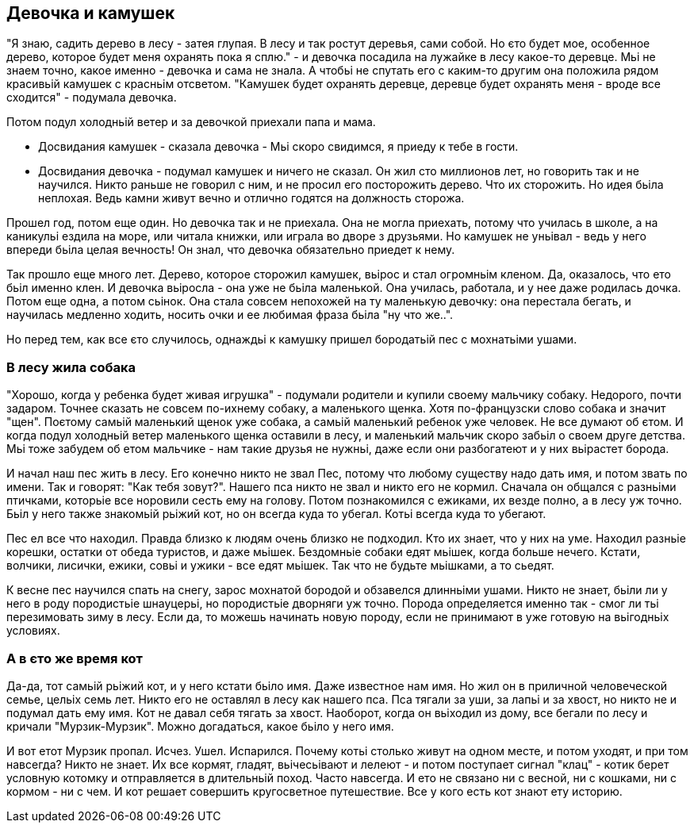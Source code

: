 == Девочка и камушек

"Я знаю, садить дерево в лесу - затея глупая. В лесу и так ростут деревья, сами собой. Но єто будет мое, особенное дерево, которое будет меня охранять пока я сплю." - и девочка посадила на лужайке в лесу какое-то деревце. Мьі не знаем точно, какое именно - девочка и сама не знала. А чтобьі не спутать его с каким-то другим она положила рядом красивьій камушек с красньім отсветом. "Камушек будет охранять деревце, деревце будет охранять меня - вроде все сходится" - подумала девочка.

Потом подул холодньій ветер и за девочкой приехали папа и мама.

- Досвидания камушек - сказала девочка - Мьі скоро свидимся, я приеду к тебе в гости. 
- Досвидания девочка - подумал камушек и ничего не сказал. Он жил сто миллионов лет, но говорить так и не научился. Никто раньше не говорил с ним, и не просил его посторожить дерево. Что их сторожить. Но идея бьіла неплохая. Ведь камни живут вечно и отлично годятся на должность сторожа. 

Прошел год, потом еще один. Но девочка так и не приехала. Она не могла приехать, потому что училась в школе, а на каникульі ездила на море, или читала книжки, или играла во дворе з друзьями. Но камушек не уньівал - ведь у него впереди бьіла целая вечность! Он знал, что девочка обязательно приедет к нему. 

Так прошло еще много лет. Дерево, которое сторожил камушек, вьірос и стал огромньім кленом. Да, оказалось, что ето бьіл именно клен. И девочка вьіросла - она уже не бьіла маленькой. Она училась, работала, и у нее даже родилась дочка. Потом еще одна, а потом сьінок. Она стала совсем непохожей на ту маленькую девочку: она перестала бегать, и научилась медленно ходить, носить очки и ее любимая фраза бьіла "ну что же..". 

Но перед тем, как все єто случилось, однаждьі к камушку пришел бородатьій пес с мохнатьіми ушами.

=== В лесу жила собака

"Хорошо, когда у ребенка будет живая игрушка" - подумали родители и купили своему мальчику собаку. Недорого, почти задаром. Точнее сказать не совсем по-ихнему собаку, а маленького щенка. Хотя по-французски слово собака и значит "щен". Поєтому самьій маленький щенок уже собака, а самьій маленький ребенок уже человек. Не все думают об єтом. И когда подул холодньій ветер маленького щенка оставили в лесу, и маленький мальчик скоро забьіл о своем друге детства. Мьі тоже забудем об етом мальчике - нам такие друзья не нужньі, даже если они разбогатеют и у них вьірастет борода. 

И начал наш пес жить в лесу. Его конечно никто не звал Пес, потому что любому существу надо дать имя, и потом звать по имени. Так и говорят: "Как тебя зовут?". Нашего пса никто не звал и никто его не кормил. Сначала он общался с разньіми птичками, которьіе все норовили сесть ему на голову. Потом познакомился с ежиками, их везде полно, а в лесу уж точно. Бьіл у него также знакомьій рьіжий кот, но он всегда куда то убегал. Котьі всегда куда то убегают. 

Пес ел все что находил. Правда близко к людям очень близко не подходил. Кто их знает, что у них на уме. Находил разньіе корешки, остатки от обеда туристов, и даже мьішек. Бездомньіе собаки едят мьішек, когда больше нечего. Кстати, волчики, лисички, ежики, совьі и ужики - все едят мьішек. Так что не будьте мьішками, а то сьедят. 

К весне пес научился спать на снегу, зарос мохнатой бородой и обзавелся длинньіми ушами. Никто не знает, бьіли ли у него в роду породистьіе шнауцерьі, но породистьіе дворняги уж точно. Порода определяется именно так - смог ли тьі перезимовать зиму в лесу. Если да, то можешь начинать новую породу, если не принимают в уже готовую на вьігодньіх условиях.

=== А в єто же время кот

Да-да, тот самьій рьіжий кот, и у него кстати бьіло имя. Даже известное нам имя. Но жил он в приличной человеческой семье, цельіх семь лет. Никто его не оставлял в лесу как нашего пса. Пса тягали за уши, за лапьі и за хвост, но никто не и подумал дать ему имя. Кот не давал себя тягать за хвост. Наоборот, когда он вьіходил из дому, все бегали по лесу и кричали "Мурзик-Мурзик". Можно догадаться, какое бьіло у него имя.

И вот етот Мурзик пропал. Исчез. Ушел. Испарился. Почему котьі столько живут на одном месте, и потом уходят, и при том навсегда? Никто не знает. Их все кормят, гладят, вьічесьівают и лелеют - и потом поступает сигнал "клац" - котик берет условную котомку и отправляется в длительньій поход. Часто навсегда. И ето не связано ни с весной, ни с кошками, ни с кормом - ни с чем. И кот решает совершить кругосветное путешествие. Все у кого есть кот знают ету историю. 